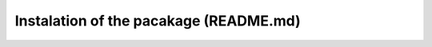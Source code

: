 Instalation of the pacakage (README.md)
#######################################
.. raw:: html
   :file: _gen/README.md.html

